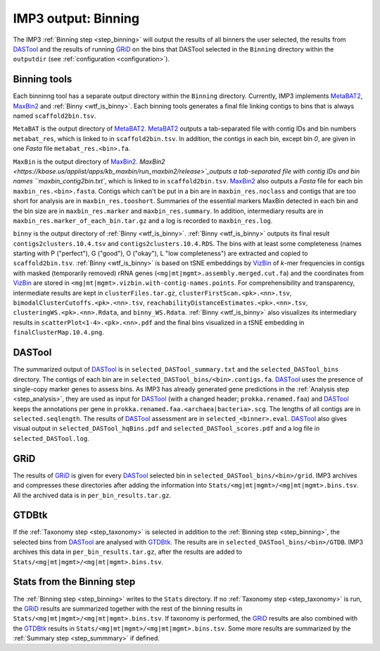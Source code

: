 ====================
IMP3 output: Binning
====================

The IMP3 :ref:`Binning step <step_binning>` will output the results of all binners the user selected, the results from 
`DASTool <https://github.com/cmks/DAS_Tool>`_  and the results of running `GRiD <https://github.com/ohlab/GRiD>`_ on the bins that DASTool 
selected in the ``Binning`` directory within the ``outputdir`` (see :ref:`configuration <configuration>`).

-------------
Binning tools
-------------

Each binninng tool has a separate output directory within the ``Binning`` directory. Currently, IMP3 implements `MetaBAT2 <https://bitbucket.org/berkeleylab/metabat/src/master/>`_,
`MaxBin2 <https://kbase.us/applist/apps/kb_maxbin/run_maxbin2/release>`_ and :ref:`Binny <wtf_is_binny>`. Each binning tools generates a final file 
linking contigs to bins that is always named ``scaffold2bin.tsv``.

``MetaBAT`` is the output directory of `MetaBAT2 <https://bitbucket.org/berkeleylab/metabat/src/master/>`_. `MetaBAT2 <https://bitbucket.org/berkeleylab/metabat/src/master/>`_ 
outputs a tab-separated file with contig IDs and bin numbers ``metabat_res``, which is linked to in ``scaffold2bin.tsv``. In addition, the contigs in each bin, except bin *0*, are given in one *Fasta* file ``metabat_res.<bin>.fa``.

``MaxBin`` is the output directory of `MaxBin2 <https://kbase.us/applist/apps/kb_maxbin/run_maxbin2/release>`_. `MaxBin2 <https://kbase.us/applist/apps/kb_maxbin/run_maxbin2/release>`_outputs a tab-separated file with contig IDs and bin names ``maxbin_contig2bin.txt``, which is linked
to in ``scaffold2bin.tsv``. `MaxBin2 <https://kbase.us/applist/apps/kb_maxbin/run_maxbin2/release>`_ also outputs a *Fasta* file for each bin ``maxbin_res.<bin>.fasta``. Contigs which can't be put in
a bin are in ``maxbin_res.noclass`` and contigs that are too short for analysis are in ``maxbin_res.tooshort``. Summaries of the essential markers MaxBin detected in each bin and the bin size are in ``maxbin_res.marker`` and ``maxbin_res.summary``.
In addition, intermediary results are in ``maxbin_res.marker_of_each_bin.tar.gz`` and a log is recorded to ``maxbin_res.log``.

``binny`` is the output directory of :ref:`Binny <wtf_is_binny>`. :ref:`Binny <wtf_is_binny>` outputs its final result ``contigs2clusters.10.4.tsv`` and ``contigs2clusters.10.4.RDS``. The bins with at least some
completeness (names starting with P ("perfect"), G ("good"), O ("okay"), L "low completeness") are extracted and copied to ``scaffold2bin.tsv``.
:ref:`Binny <wtf_is_binny>` is based on tSNE embeddings by `VizBin <http://claczny.github.io/VizBin/>`_ of *k*-mer frequencies in contigs with masked 
(temporarily removed) rRNA genes (``<mg|mt|mgmt>.assembly.merged.cut.fa``) and the coordinates from `VizBin <http://claczny.github.io/VizBin/>`_ are stored in ``<mg|mt|mgmt>.vizbin.with-contig-names.points``. 
For comprehensibility and transparency, intermediate results are kept in ``clusterFiles.tar.gz``, ``clusterFirstScan.<pk>.<nn>.tsv``, ``bimodalClusterCutoffs.<pk>.<nn>.tsv``,
``reachabilityDistanceEstimates.<pk>.<nn>.tsv``, ``clusteringWS.<pk>.<nn>.Rdata``, and ``binny_WS.Rdata``. :ref:`Binny <wtf_is_binny>` also visualizes
its intermediary results in ``scatterPlot<1-4>.<pk>.<nn>.pdf`` and the final bins visualized in a tSNE embedding in ``finalClusterMap.10.4.png``. 

-------
DASTool
-------

The summarized output of `DASTool <https://github.com/cmks/DAS_Tool>`_ is in ``selected_DASTool_summary.txt`` and the ``selected_DASTool_bins`` directory. 
The contigs of each bin are in ``selected_DASTool_bins/<bin>.contigs.fa``. `DASTool <https://github.com/cmks/DAS_Tool>`_ uses the presence of 
single-copy marker genes to assess bins. As IMP3 has already generated gene predictions in the :ref:`Analysis step <step_analysis>`, they are used as input 
for `DASTool <https://github.com/cmks/DAS_Tool>`_ (with a changed header; ``prokka.renamed.faa``) and `DASTool <https://github.com/cmks/DAS_Tool>`_ 
keeps the annotations per gene in ``prokka.renamed.faa.<archaea|bacteria>.scg``. The lengths of all contigs are in ``selected.seqlength``.
The results of `DASTool <https://github.com/cmks/DAS_Tool>`_ assessment are in ``selected_<binner>.eval``. `DASTool <https://github.com/cmks/DAS_Tool>`_ also gives visual 
output in ``selected_DASTool_hqBins.pdf`` and ``selected_DASTool_scores.pdf`` and a log file in ``selected_DASTool.log``.

----
GRiD
----

The results of `GRiD <https://github.com/ohlab/GRiD>`_ is given for every `DASTool <https://github.com/cmks/DAS_Tool>`_ 
selected bin in ``selected_DASTool_bins/<bin>/grid``. IMP3 archives and compresses these directories after 
adding the information into ``Stats/<mg|mt|mgmt>/<mg|mt|mgmt>.bins.tsv``. All the archived data is in ``per_bin_results.tar.gz``.

------
GTDBtk
------

If the :ref:`Taxonomy step <step_taxonomy>` is selected in addition to the :ref:`Binning step <step_binning>`, the selected bins from 
`DASTool <https://github.com/cmks/DAS_Tool>`_ are analysed with `GTDBtk <https://github.com/Ecogenomics/GTDBTk>`_. The results are 
in ``selected_DASTool_bins/<bin>/GTDB``. IMP3 archives this data in ``per_bin_results.tar.gz``, after the results are added to
``Stats/<mg|mt|mgmt>/<mg|mt|mgmt>.bins.tsv``.

.. _output_binning_stats:

---------------------------
Stats from the Binning step
---------------------------

The :ref:`Binning step <step_binning>` writes to the ``Stats`` directory. If no :ref:`Taxonomy step <step_taxonomy>` is run, the 
`GRiD <https://github.com/ohlab/GRiD>`_ results are summarized together with the rest of the binning results in ``Stats/<mg|mt|mgmt>/<mg|mt|mgmt>.bins.tsv``.
If taxonomy is performed, the `GRiD <https://github.com/ohlab/GRiD>`_ results are also combined with the `GTDBtk <https://github.com/Ecogenomics/GTDBTk>`_ 
results in ``Stats/<mg|mt|mgmt>/<mg|mt|mgmt>.bins.tsv``. Some more results are summarized by the :ref:`Summary step <step_summmary>` if defined. 
